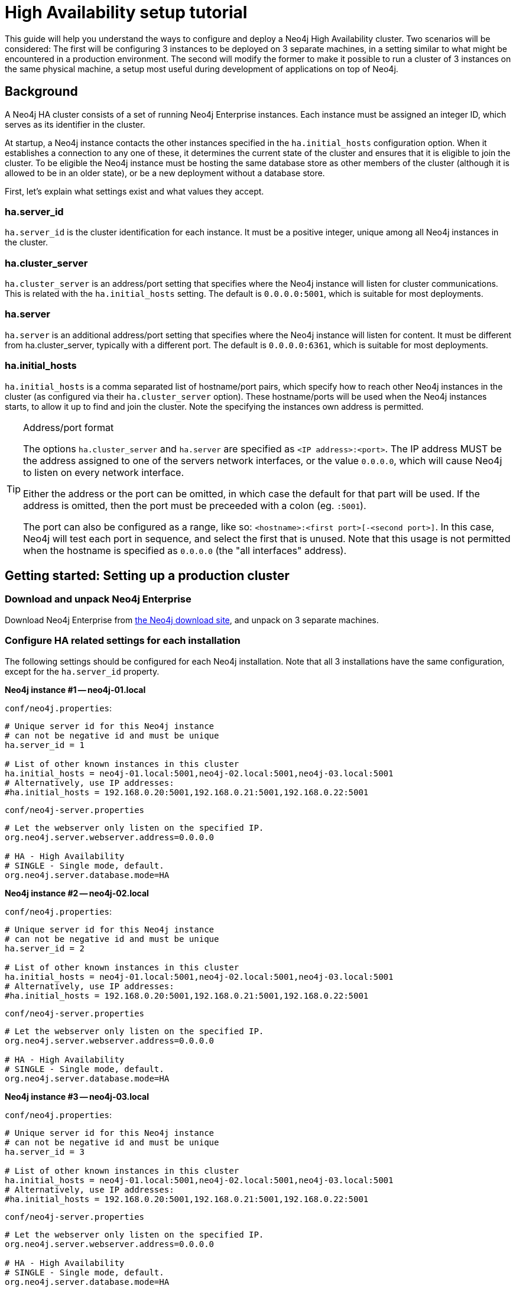 [[ha-setup-tutorial]]
High Availability setup tutorial
================================

This guide will help you understand the ways to configure and deploy a Neo4j High Availability cluster.
Two scenarios will be considered:
The first will be configuring 3 instances to be deployed on 3 separate machines, in a setting similar to what might be encountered in a production environment.
The second will modify the former to make it possible to run a cluster of 3 instances on the same physical machine, a setup most useful during development of applications on top of Neo4j.

== Background ==

A Neo4j HA cluster consists of a set of running Neo4j Enterprise instances.
Each instance must be assigned an integer ID, which serves as its identifier in the cluster.

At startup, a Neo4j instance contacts the other instances specified in the +ha.initial_hosts+ configuration option.
When it establishes a connection to any one of these, it determines the current state of the cluster and ensures that it is eligible to join the cluster.
To be eligible the Neo4j instance must be hosting the same database store as other members of the cluster (although it is allowed to be in an older state), or be a new deployment without a database store.

First, let's explain what settings exist and what values they accept.

=== ha.server_id

+ha.server_id+ is the cluster identification for each instance. It must be a positive integer, unique among all
Neo4j instances in the cluster.

=== ha.cluster_server

+ha.cluster_server+ is an address/port setting that specifies where the Neo4j instance will listen for cluster
communications. This is related with the +ha.initial_hosts+ setting. The default is +0.0.0.0:5001+, which is
suitable for most deployments.

=== ha.server

+ha.server+ is an additional address/port setting that specifies where the Neo4j instance will listen for content. It
must be different from ha.cluster_server, typically with a different port. The default is +0.0.0.0:6361+, which is
suitable for most deployments.

=== ha.initial_hosts

+ha.initial_hosts+ is a comma separated list of hostname/port pairs, which specify how to reach other Neo4j instances
in the cluster (as configured via their +ha.cluster_server+ option). These hostname/ports will be used when the Neo4j
instances starts, to allow it up to find and join the cluster. Note the specifying the instances own address is
permitted.

[TIP]
.Address/port format
==================
The options +ha.cluster_server+ and +ha.server+ are specified as +<IP address>:<port>+. The IP address MUST be the
address assigned to one of the servers network interfaces, or the value +0.0.0.0+, which will cause Neo4j to listen
on every network interface.

Either the address or the port can be omitted, in which case the default for that part will be used. If the address
is omitted, then the port must be preceeded with a colon (eg. +:5001+).

The port can also be configured as a range, like so: +<hostname>:<first port>[-<second port>]+. In this case, Neo4j
will test each port in sequence, and select the first that is unused. Note that this usage is not permitted when the
hostname is specified as +0.0.0.0+ (the "all interfaces" address).
==================

== Getting started: Setting up a production cluster ==

[[package-download]]
=== Download and unpack Neo4j Enterprise ===

Download Neo4j Enterprise from http://neo4j.org/download[the Neo4j download site], and unpack on 3 separate machines.

=== Configure HA related settings for each installation ===

The following settings should be configured for each Neo4j installation.
Note that all 3 installations have the same configuration, except for the +ha.server_id+ property.

*Neo4j instance #1 -- neo4j-01.local*

`conf/neo4j.properties`:
[source,properties]
----
# Unique server id for this Neo4j instance
# can not be negative id and must be unique
ha.server_id = 1

# List of other known instances in this cluster
ha.initial_hosts = neo4j-01.local:5001,neo4j-02.local:5001,neo4j-03.local:5001
# Alternatively, use IP addresses:
#ha.initial_hosts = 192.168.0.20:5001,192.168.0.21:5001,192.168.0.22:5001
----

`conf/neo4j-server.properties`
[source,properties]
----
# Let the webserver only listen on the specified IP.
org.neo4j.server.webserver.address=0.0.0.0

# HA - High Availability
# SINGLE - Single mode, default.
org.neo4j.server.database.mode=HA
----

*Neo4j instance #2 -- neo4j-02.local*

`conf/neo4j.properties`:
[source,properties]
----
# Unique server id for this Neo4j instance
# can not be negative id and must be unique
ha.server_id = 2

# List of other known instances in this cluster
ha.initial_hosts = neo4j-01.local:5001,neo4j-02.local:5001,neo4j-03.local:5001
# Alternatively, use IP addresses:
#ha.initial_hosts = 192.168.0.20:5001,192.168.0.21:5001,192.168.0.22:5001
----

+conf/neo4j-server.properties+
[source,properties]
----
# Let the webserver only listen on the specified IP.
org.neo4j.server.webserver.address=0.0.0.0

# HA - High Availability
# SINGLE - Single mode, default.
org.neo4j.server.database.mode=HA
----

*Neo4j instance #3 -- neo4j-03.local*

+conf/neo4j.properties+:
[source,properties]
----
# Unique server id for this Neo4j instance
# can not be negative id and must be unique
ha.server_id = 3

# List of other known instances in this cluster
ha.initial_hosts = neo4j-01.local:5001,neo4j-02.local:5001,neo4j-03.local:5001
# Alternatively, use IP addresses:
#ha.initial_hosts = 192.168.0.20:5001,192.168.0.21:5001,192.168.0.22:5001
----

`conf/neo4j-server.properties`
[source,properties]
----
# Let the webserver only listen on the specified IP.
org.neo4j.server.webserver.address=0.0.0.0

# HA - High Availability
# SINGLE - Single mode, default.
org.neo4j.server.database.mode=HA
----

=== Start the Neo4j Servers ===

Start the Neo4j servers as normal. Note the startup order does not matter.

[source,shell]
----
neo4j-01$ ./bin/neo4j start
----
[source,shell]
----
neo4j-02$ ./bin/neo4j start
----
[source,shell]
----
neo4j-03$ ./bin/neo4j start
----

[TIP]
.Startup Time
==================
When running in HA mode, the startup script returns immediately instead of waiting for the server to become available.
This is because the instance does not accept any requests until a cluster has been formed.
In the example above this happens when you startup the second instance.
To keep track of the startup state you can follow the messages in console.log - the path to that is printed before the startup script returns.
==================

Now, you should be able to access the 3 servers and check their HA status:

http://neo4j-01.local:7474/webadmin/#/info/org.neo4j/High%20Availability/

http://neo4j-02.local:7474/webadmin/#/info/org.neo4j/High%20Availability/

http://neo4j-03.local:7474/webadmin/#/info/org.neo4j/High%20Availability/

[TIP]
You can replace database #3 with an 'arbiter' instance, see <<arbiter-instances, Arbiter Instances>>.

That's it! You now have a Neo4j HA cluster of 3 instances running. You can start by making a change on any
instance and those changes will be propagated between them. For more HA related configuration options take a look at
<<ha-configuration, HA Configuration>>.

== Alternative setup: Creating a local cluster for testing ==

If you want to start a cluster similar to the one described above, but for development and testing purposes, it is
convenient to run all Neo4j instances on the same machine. This is easy to achieve, although it requires some
additional configuration as the defaults will conflict with each other.

=== Download and unpack Neo4j Enterprise ===

Download Neo4j Enterprise from http://neo4j.org/download[the Neo4j download site], and unpack into 3 separate
directories on your test machine.

=== Configure HA related settings for each installation ===

The following settings should be configured for each Neo4j installation.

*Neo4j instance #1 -- ~/neo4j-01*

`conf/neo4j.properties`:
[source,properties]
----
# Unique server id for this Neo4j instance
# can not be negative id and must be unique
ha.server_id = 1

# IP and port for this instance to bind to for communicating data with the
# other neo4j instances in the cluster.
ha.server = 127.0.0.1:6363
online_backup_server = 127.0.0.1:6366

# IP and port for this instance to bind to for communicating cluster information
# with the other neo4j instances in the cluster.
ha.cluster_server = 127.0.0.1:5001

# List of other known instances in this cluster
ha.initial_hosts = 127.0.0.1:5001,127.0.0.1:5002,127.0.0.1:5003
----

`conf/neo4j-server.properties`
[source,properties]
----
# http port (for all data, administrative, and UI access)
org.neo4j.server.webserver.port=7474

# https port (for all data, administrative, and UI access)
org.neo4j.server.webserver.https.port=7484

# HA - High Availability
# SINGLE - Single mode, default.
org.neo4j.server.database.mode=HA
----

*Neo4j instance #2 -- ~/neo4j-02*

`conf/neo4j.properties`:
[source,properties]
----
# Unique server id for this Neo4j instance
# can not be negative id and must be unique
ha.server_id = 2

# IP and port for this instance to bind to for communicating data with the
# other neo4j instances in the cluster.
ha.server = 127.0.0.1:6364
online_backup_server = 127.0.0.1:6367

# IP and port for this instance to bind to for communicating cluster information
# with the other neo4j instances in the cluster.
ha.cluster_server = 127.0.0.1:5002

# List of other known instances in this cluster
ha.initial_hosts = 127.0.0.1:5001,127.0.0.1:5002,127.0.0.1:5003
----

`conf/neo4j-server.properties`
[source,properties]
----
# http port (for all data, administrative, and UI access)
org.neo4j.server.webserver.port=7475

# https port (for all data, administrative, and UI access)
org.neo4j.server.webserver.https.port=7485

# HA - High Availability
# SINGLE - Single mode, default.
org.neo4j.server.database.mode=HA
----

*Neo4j instance #3 -- ~/neo4j-03*

`conf/neo4j.properties`:
[source,properties]
----
# Unique server id for this Neo4j instance
# can not be negative id and must be unique
ha.server_id = 3

# IP and port for this instance to bind to for communicating data with the
# other neo4j instances in the cluster.
ha.server = 127.0.0.1:6365
online_backup_server = 127.0.0.1:6368

# IP and port for this instance to bind to for communicating cluster information
# with the other neo4j instances in the cluster.
ha.cluster_server = 127.0.0.1:5003

# List of other known instances in this cluster
ha.initial_hosts = 127.0.0.1:5001,127.0.0.1:5002,127.0.0.1:5003
----

`conf/neo4j-server.properties`
[source,properties]
----
# http port (for all data, administrative, and UI access)
org.neo4j.server.webserver.port=7476

# https port (for all data, administrative, and UI access)
org.neo4j.server.webserver.https.port=7486

# HA - High Availability
# SINGLE - Single mode, default.
org.neo4j.server.database.mode=HA
----

=== Start the Neo4j Servers ===

Start the Neo4j servers as normal.
Note the startup order does not matter.

[source,shell]
----
localhost:~/neo4j-01$ ./bin/neo4j start
----
[source,shell]
----
localhost:~/neo4j-02$ ./bin/neo4j start
----
[source,shell]
----
localhost:~/neo4j-03$ ./bin/neo4j start
----

Now, you should be able to access the 3 servers and check their HA status:

http://127.0.0.1:7474/webadmin/#/info/org.neo4j/High%20Availability/

http://127.0.0.1:7475/webadmin/#/info/org.neo4j/High%20Availability/

http://127.0.0.1:7476/webadmin/#/info/org.neo4j/High%20Availability/


